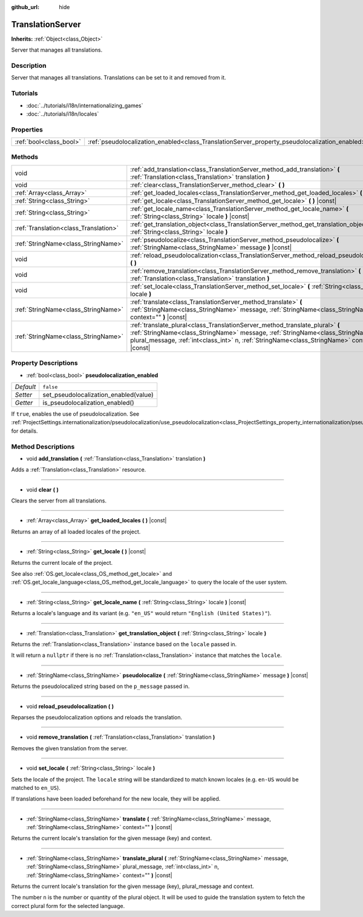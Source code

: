 :github_url: hide

.. Generated automatically by doc/tools/make_rst.py in Godot's source tree.
.. DO NOT EDIT THIS FILE, but the TranslationServer.xml source instead.
.. The source is found in doc/classes or modules/<name>/doc_classes.

.. _class_TranslationServer:

TranslationServer
=================

**Inherits:** :ref:`Object<class_Object>`

Server that manages all translations.

Description
-----------

Server that manages all translations. Translations can be set to it and removed from it.

Tutorials
---------

- :doc:`../tutorials/i18n/internationalizing_games`

- :doc:`../tutorials/i18n/locales`

Properties
----------

+-------------------------+------------------------------------------------------------------------------------------------+-----------+
| :ref:`bool<class_bool>` | :ref:`pseudolocalization_enabled<class_TranslationServer_property_pseudolocalization_enabled>` | ``false`` |
+-------------------------+------------------------------------------------------------------------------------------------+-----------+

Methods
-------

+---------------------------------------+-----------------------------------------------------------------------------------------------------------------------------------------------------------------------------------------------------------------------------------------------------------------------+
| void                                  | :ref:`add_translation<class_TranslationServer_method_add_translation>` **(** :ref:`Translation<class_Translation>` translation **)**                                                                                                                                  |
+---------------------------------------+-----------------------------------------------------------------------------------------------------------------------------------------------------------------------------------------------------------------------------------------------------------------------+
| void                                  | :ref:`clear<class_TranslationServer_method_clear>` **(** **)**                                                                                                                                                                                                        |
+---------------------------------------+-----------------------------------------------------------------------------------------------------------------------------------------------------------------------------------------------------------------------------------------------------------------------+
| :ref:`Array<class_Array>`             | :ref:`get_loaded_locales<class_TranslationServer_method_get_loaded_locales>` **(** **)** |const|                                                                                                                                                                      |
+---------------------------------------+-----------------------------------------------------------------------------------------------------------------------------------------------------------------------------------------------------------------------------------------------------------------------+
| :ref:`String<class_String>`           | :ref:`get_locale<class_TranslationServer_method_get_locale>` **(** **)** |const|                                                                                                                                                                                      |
+---------------------------------------+-----------------------------------------------------------------------------------------------------------------------------------------------------------------------------------------------------------------------------------------------------------------------+
| :ref:`String<class_String>`           | :ref:`get_locale_name<class_TranslationServer_method_get_locale_name>` **(** :ref:`String<class_String>` locale **)** |const|                                                                                                                                         |
+---------------------------------------+-----------------------------------------------------------------------------------------------------------------------------------------------------------------------------------------------------------------------------------------------------------------------+
| :ref:`Translation<class_Translation>` | :ref:`get_translation_object<class_TranslationServer_method_get_translation_object>` **(** :ref:`String<class_String>` locale **)**                                                                                                                                   |
+---------------------------------------+-----------------------------------------------------------------------------------------------------------------------------------------------------------------------------------------------------------------------------------------------------------------------+
| :ref:`StringName<class_StringName>`   | :ref:`pseudolocalize<class_TranslationServer_method_pseudolocalize>` **(** :ref:`StringName<class_StringName>` message **)** |const|                                                                                                                                  |
+---------------------------------------+-----------------------------------------------------------------------------------------------------------------------------------------------------------------------------------------------------------------------------------------------------------------------+
| void                                  | :ref:`reload_pseudolocalization<class_TranslationServer_method_reload_pseudolocalization>` **(** **)**                                                                                                                                                                |
+---------------------------------------+-----------------------------------------------------------------------------------------------------------------------------------------------------------------------------------------------------------------------------------------------------------------------+
| void                                  | :ref:`remove_translation<class_TranslationServer_method_remove_translation>` **(** :ref:`Translation<class_Translation>` translation **)**                                                                                                                            |
+---------------------------------------+-----------------------------------------------------------------------------------------------------------------------------------------------------------------------------------------------------------------------------------------------------------------------+
| void                                  | :ref:`set_locale<class_TranslationServer_method_set_locale>` **(** :ref:`String<class_String>` locale **)**                                                                                                                                                           |
+---------------------------------------+-----------------------------------------------------------------------------------------------------------------------------------------------------------------------------------------------------------------------------------------------------------------------+
| :ref:`StringName<class_StringName>`   | :ref:`translate<class_TranslationServer_method_translate>` **(** :ref:`StringName<class_StringName>` message, :ref:`StringName<class_StringName>` context="" **)** |const|                                                                                            |
+---------------------------------------+-----------------------------------------------------------------------------------------------------------------------------------------------------------------------------------------------------------------------------------------------------------------------+
| :ref:`StringName<class_StringName>`   | :ref:`translate_plural<class_TranslationServer_method_translate_plural>` **(** :ref:`StringName<class_StringName>` message, :ref:`StringName<class_StringName>` plural_message, :ref:`int<class_int>` n, :ref:`StringName<class_StringName>` context="" **)** |const| |
+---------------------------------------+-----------------------------------------------------------------------------------------------------------------------------------------------------------------------------------------------------------------------------------------------------------------------+

Property Descriptions
---------------------

.. _class_TranslationServer_property_pseudolocalization_enabled:

- :ref:`bool<class_bool>` **pseudolocalization_enabled**

+-----------+---------------------------------------+
| *Default* | ``false``                             |
+-----------+---------------------------------------+
| *Setter*  | set_pseudolocalization_enabled(value) |
+-----------+---------------------------------------+
| *Getter*  | is_pseudolocalization_enabled()       |
+-----------+---------------------------------------+

If ``true``, enables the use of pseudolocalization. See :ref:`ProjectSettings.internationalization/pseudolocalization/use_pseudolocalization<class_ProjectSettings_property_internationalization/pseudolocalization/use_pseudolocalization>` for details.

Method Descriptions
-------------------

.. _class_TranslationServer_method_add_translation:

- void **add_translation** **(** :ref:`Translation<class_Translation>` translation **)**

Adds a :ref:`Translation<class_Translation>` resource.

----

.. _class_TranslationServer_method_clear:

- void **clear** **(** **)**

Clears the server from all translations.

----

.. _class_TranslationServer_method_get_loaded_locales:

- :ref:`Array<class_Array>` **get_loaded_locales** **(** **)** |const|

Returns an array of all loaded locales of the project.

----

.. _class_TranslationServer_method_get_locale:

- :ref:`String<class_String>` **get_locale** **(** **)** |const|

Returns the current locale of the project.

See also :ref:`OS.get_locale<class_OS_method_get_locale>` and :ref:`OS.get_locale_language<class_OS_method_get_locale_language>` to query the locale of the user system.

----

.. _class_TranslationServer_method_get_locale_name:

- :ref:`String<class_String>` **get_locale_name** **(** :ref:`String<class_String>` locale **)** |const|

Returns a locale's language and its variant (e.g. ``"en_US"`` would return ``"English (United States)"``).

----

.. _class_TranslationServer_method_get_translation_object:

- :ref:`Translation<class_Translation>` **get_translation_object** **(** :ref:`String<class_String>` locale **)**

Returns the :ref:`Translation<class_Translation>` instance based on the ``locale`` passed in.

It will return a ``nullptr`` if there is no :ref:`Translation<class_Translation>` instance that matches the ``locale``.

----

.. _class_TranslationServer_method_pseudolocalize:

- :ref:`StringName<class_StringName>` **pseudolocalize** **(** :ref:`StringName<class_StringName>` message **)** |const|

Returns the pseudolocalized string based on the ``p_message`` passed in.

----

.. _class_TranslationServer_method_reload_pseudolocalization:

- void **reload_pseudolocalization** **(** **)**

Reparses the pseudolocalization options and reloads the translation.

----

.. _class_TranslationServer_method_remove_translation:

- void **remove_translation** **(** :ref:`Translation<class_Translation>` translation **)**

Removes the given translation from the server.

----

.. _class_TranslationServer_method_set_locale:

- void **set_locale** **(** :ref:`String<class_String>` locale **)**

Sets the locale of the project. The ``locale`` string will be standardized to match known locales (e.g. ``en-US`` would be matched to ``en_US``).

If translations have been loaded beforehand for the new locale, they will be applied.

----

.. _class_TranslationServer_method_translate:

- :ref:`StringName<class_StringName>` **translate** **(** :ref:`StringName<class_StringName>` message, :ref:`StringName<class_StringName>` context="" **)** |const|

Returns the current locale's translation for the given message (key) and context.

----

.. _class_TranslationServer_method_translate_plural:

- :ref:`StringName<class_StringName>` **translate_plural** **(** :ref:`StringName<class_StringName>` message, :ref:`StringName<class_StringName>` plural_message, :ref:`int<class_int>` n, :ref:`StringName<class_StringName>` context="" **)** |const|

Returns the current locale's translation for the given message (key), plural_message and context.

The number ``n`` is the number or quantity of the plural object. It will be used to guide the translation system to fetch the correct plural form for the selected language.

.. |virtual| replace:: :abbr:`virtual (This method should typically be overridden by the user to have any effect.)`
.. |const| replace:: :abbr:`const (This method has no side effects. It doesn't modify any of the instance's member variables.)`
.. |vararg| replace:: :abbr:`vararg (This method accepts any number of arguments after the ones described here.)`
.. |constructor| replace:: :abbr:`constructor (This method is used to construct a type.)`
.. |static| replace:: :abbr:`static (This method doesn't need an instance to be called, so it can be called directly using the class name.)`
.. |operator| replace:: :abbr:`operator (This method describes a valid operator to use with this type as left-hand operand.)`
